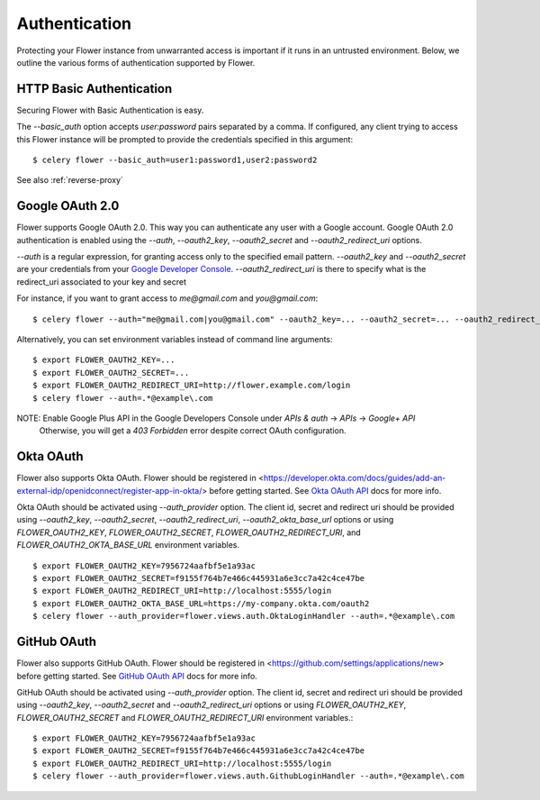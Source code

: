 .. _authentication:
Authentication
==============

Protecting your Flower instance from unwarranted access is important
if it runs in an untrusted environment. Below, we outline the various
forms of authentication supported by Flower.

.. _basic-auth:

HTTP Basic Authentication
-------------------------

Securing Flower with Basic Authentication is easy.

The `--basic_auth` option accepts `user:password` pairs separated by
a comma. If configured, any client trying to access this
Flower instance will be prompted to provide the credentials specified in
this argument: ::

    $ celery flower --basic_auth=user1:password1,user2:password2

See also :ref:`reverse-proxy`

.. _google-oauth:

Google OAuth 2.0
----------------

Flower supports Google OAuth 2.0. This way you can authenticate any user
with a Google account. Google OAuth 2.0 authentication is enabled using the
`--auth`, `--oauth2_key`, `--oauth2_secret` and `--oauth2_redirect_uri` options.

`--auth` is a regular expression, for granting access only to the specified email pattern.
`--oauth2_key` and `--oauth2_secret` are your credentials from your `Google Developer Console`_.
`--oauth2_redirect_uri` is there to specify what is the redirect_uri associated to your key and secret

For instance, if you want to grant access to `me@gmail.com` and `you@gmail.com`: ::

    $ celery flower --auth="me@gmail.com|you@gmail.com" --oauth2_key=... --oauth2_secret=... --oauth2_redirect_uri=http://flower.example.com/login

Alternatively, you can set environment variables instead of command line arguments: ::

    $ export FLOWER_OAUTH2_KEY=...
    $ export FLOWER_OAUTH2_SECRET=...
    $ export FLOWER_OAUTH2_REDIRECT_URI=http://flower.example.com/login
    $ celery flower --auth=.*@example\.com

NOTE: Enable Google Plus API in the Google Developers Console under `APIs & auth` -> `APIs` -> `Google+ API`
    Otherwise, you will get a `403 Forbidden` error despite correct OAuth configuration.

.. _Google Developer Console: https://console.developers.google.com

.. _github-oauth:

Okta OAuth
------------

Flower also supports Okta OAuth. Flower should be registered in
<https://developer.okta.com/docs/guides/add-an-external-idp/openidconnect/register-app-in-okta/> before getting started.
See `Okta OAuth API`_ docs for more info.

Okta OAuth should be activated using `--auth_provider` option.
The client id, secret and redirect uri should be provided using
`--oauth2_key`, `--oauth2_secret`, `--oauth2_redirect_uri`, `--oauth2_okta_base_url` options or using
`FLOWER_OAUTH2_KEY`, `FLOWER_OAUTH2_SECRET`, `FLOWER_OAUTH2_REDIRECT_URI`, and `FLOWER_OAUTH2_OKTA_BASE_URL`
environment variables. ::

    $ export FLOWER_OAUTH2_KEY=7956724aafbf5e1a93ac
    $ export FLOWER_OAUTH2_SECRET=f9155f764b7e466c445931a6e3cc7a42c4ce47be
    $ export FLOWER_OAUTH2_REDIRECT_URI=http://localhost:5555/login
    $ export FLOWER_OAUTH2_OKTA_BASE_URL=https://my-company.okta.com/oauth2
    $ celery flower --auth_provider=flower.views.auth.OktaLoginHandler --auth=.*@example\.com

.. _Okta OAuth API: https://developer.okta.com/docs/reference/api/oidc/

GitHub OAuth
------------

Flower also supports GitHub OAuth. Flower should be registered in
<https://github.com/settings/applications/new> before getting started.
See `GitHub OAuth API`_ docs for more info.

GitHub OAuth should be activated using `--auth_provider` option.
The client id, secret and redirect uri should be provided using
`--oauth2_key`, `--oauth2_secret` and `--oauth2_redirect_uri` options or using
`FLOWER_OAUTH2_KEY`, `FLOWER_OAUTH2_SECRET` and `FLOWER_OAUTH2_REDIRECT_URI`
environment variables.: ::

    $ export FLOWER_OAUTH2_KEY=7956724aafbf5e1a93ac
    $ export FLOWER_OAUTH2_SECRET=f9155f764b7e466c445931a6e3cc7a42c4ce47be
    $ export FLOWER_OAUTH2_REDIRECT_URI=http://localhost:5555/login
    $ celery flower --auth_provider=flower.views.auth.GithubLoginHandler --auth=.*@example\.com

.. _GitHub OAuth API: https://developer.github.com/v3/oauth/

